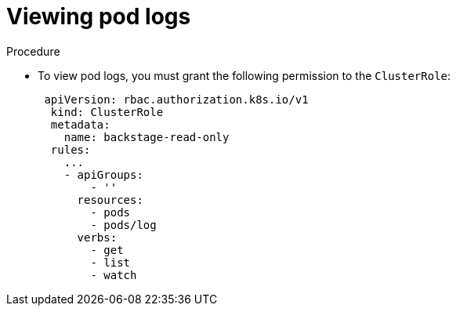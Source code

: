 :_mod-docs-content-type: PROCEDURE

[id="proc-viewing-pod-logs_{context}"]
= Viewing pod logs

.Procedure
* To view pod logs, you must grant the following permission to the `ClusterRole`:
+
[source,yaml]
----
 apiVersion: rbac.authorization.k8s.io/v1
  kind: ClusterRole
  metadata:
    name: backstage-read-only
  rules:
    ...
    - apiGroups:
        - ''
      resources:
        - pods
        - pods/log
      verbs:
        - get
        - list
        - watch
----
